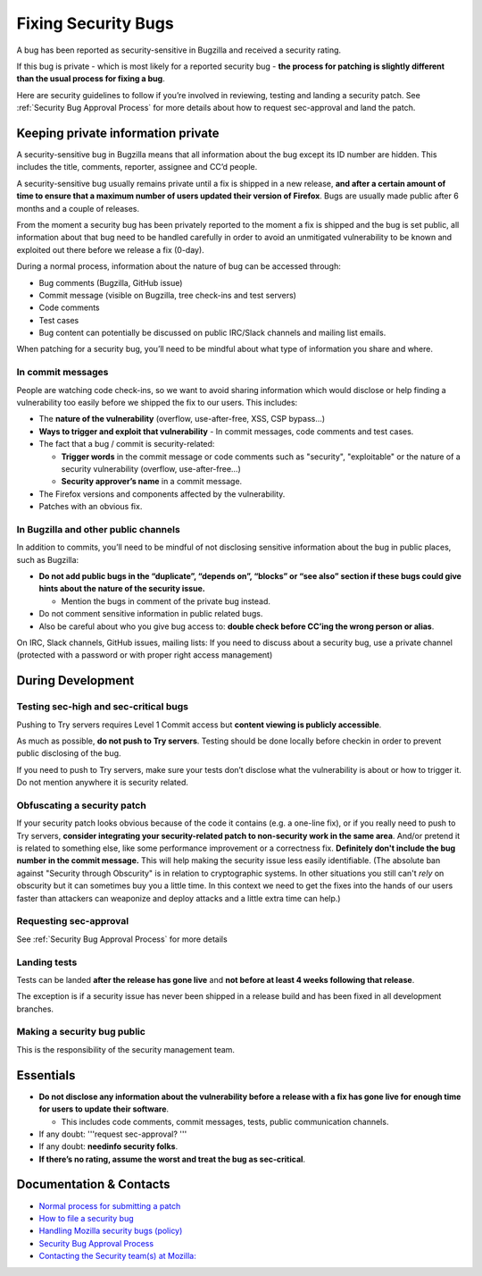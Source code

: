 Fixing Security Bugs
====================

A bug has been reported as security-sensitive in Bugzilla and received a
security rating.

If this bug is private - which is most likely for a reported security
bug - **the process for patching is slightly different than the usual
process for fixing a bug**.

Here are security guidelines to follow if you’re involved in reviewing,
testing and landing a security patch. See
:ref:`Security Bug Approval Process`
for more details about how to request sec-approval and land the patch.

Keeping private information private
-----------------------------------

A security-sensitive bug in Bugzilla means that all information about
the bug except its ID number are hidden. This includes the title,
comments, reporter, assignee and CC’d people.

A security-sensitive bug usually remains private until a fix is shipped
in a new release, **and after a certain amount of time to ensure that a
maximum number of users updated their version of Firefox**. Bugs are
usually made public after 6 months and a couple of releases.

From the moment a security bug has been privately reported to the moment
a fix is shipped and the bug is set public, all information about that
bug need to be handled carefully in order to avoid an unmitigated
vulnerability to be known and exploited out there before we release a
fix (0-day).

During a normal process, information about the nature of bug can be
accessed through:

-  Bug comments (Bugzilla, GitHub issue)
-  Commit message (visible on Bugzilla, tree check-ins and test servers)
-  Code comments
-  Test cases
-  Bug content can potentially be discussed on public IRC/Slack channels
   and mailing list emails.

When patching for a security bug, you’ll need to be mindful about what
type of information you share and where.

In commit messages
~~~~~~~~~~~~~~~~~~

People are watching code check-ins, so we want to avoid sharing
information which would disclose or help finding a vulnerability too
easily before we shipped the fix to our users. This includes:

-  The **nature of the vulnerability** (overflow, use-after-free, XSS,
   CSP bypass...)
-  **Ways to trigger and exploit that vulnerability**
   - In commit messages, code comments and test cases.
-  The fact that a bug / commit is security-related:

   -  **Trigger words** in the commit message or code comments such as "security", "exploitable" or the nature of a security vulnerability (overflow, use-after-free…)
   -  **Security approver’s name** in a commit message.
-  The Firefox versions and components affected by the vulnerability.
-  Patches with an obvious fix.

In Bugzilla and other public channels
~~~~~~~~~~~~~~~~~~~~~~~~~~~~~~~~~~~~~

In addition to commits, you’ll need to be mindful of not disclosing
sensitive information about the bug in public places, such as Bugzilla:

-  **Do not add public bugs in the “duplicate”, “depends on”, “blocks”
   or “see also” section if these bugs could give hints about the nature
   of the security issue.**

   -  Mention the bugs in comment of the private bug instead.
-  Do not comment sensitive information in public related bugs.
-  Also be careful about who you give bug access to: **double check
   before CC’ing the wrong person or alias**.

On IRC, Slack channels, GitHub issues, mailing lists: If you need to
discuss about a security bug, use a private channel (protected with a
password or with proper right access management)

During Development
------------------

Testing sec-high and sec-critical bugs
~~~~~~~~~~~~~~~~~~~~~~~~~~~~~~~~~~~~~~

Pushing to Try servers requires Level 1 Commit access but **content
viewing is publicly accessible**.

As much as possible, **do not push to Try servers**. Testing should be
done locally before checkin in order to prevent public disclosing of the
bug.

If you need to push to Try servers, make sure your tests don’t disclose
what the vulnerability is about or how to trigger it. Do not mention
anywhere it is security related.

Obfuscating a security patch
~~~~~~~~~~~~~~~~~~~~~~~~~~~~

If your security patch looks obvious because of the code it contains
(e.g. a one-line fix), or if you really need to push to Try servers,
**consider integrating your security-related patch to non-security work
in the same area**. And/or pretend it is related to something else, like
some performance improvement or a correctness fix. **Definitely don't
include the bug number in the commit message.** This will help making
the security issue less easily identifiable. (The absolute ban against
"Security through Obscurity" is in relation to cryptographic systems. In
other situations you still can't *rely* on obscurity but it can
sometimes buy you a little time. In this context we need to get the
fixes into the hands of our users faster than attackers can weaponize
and deploy attacks and a little extra time can help.)

Requesting sec-approval
~~~~~~~~~~~~~~~~~~~~~~~

See :ref:`Security Bug Approval Process`
for more details

Landing tests
~~~~~~~~~~~~~

Tests can be landed **after the release has gone live** and **not before
at least 4 weeks following that release**.

The exception is if a security issue has never been shipped in a release
build and has been fixed in all development branches.

Making a security bug public
~~~~~~~~~~~~~~~~~~~~~~~~~~~~

This is the responsibility of the security management team.

Essentials
----------

-  **Do not disclose any information about the vulnerability before a
   release with a fix has gone live for enough time for users to update
   their software**.

   -  This includes code comments, commit messages, tests, public
      communication channels.

-  If any doubt: '''request sec-approval? '''
-  If any doubt: **needinfo security folks**.
-  **If there’s no rating, assume the worst and treat the bug as
   sec-critical**.

Documentation & Contacts
------------------------

- `Normal process for submitting a patch <https://developer.mozilla.org/en-US/docs/Mozilla/Developer_guide/How_to_Submit_a_Patch>`__
- `How to file a security bug <https://wiki.mozilla.org/Security/Fileabug>`__
- `Handling Mozilla security bugs (policy) <https://www.mozilla.org/en-US/about/governance/policies/security-group/bugs/>`__
- `Security Bug Approval Process <security-approval>`__
- `Contacting the Security team(s) at Mozilla: <https://wiki.mozilla.org/Security>`__
